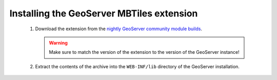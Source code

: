Installing the GeoServer MBTiles extension
==========================================

 #. Download the extension from the `nightly GeoServer community module builds <http://ares.opengeo.org/geoserver/master/community-latest/>`_.

    .. warning:: Make sure to match the version of the extension to the version of the GeoServer instance!

 #. Extract the contents of the archive into the ``WEB-INF/lib`` directory of the GeoServer installation.